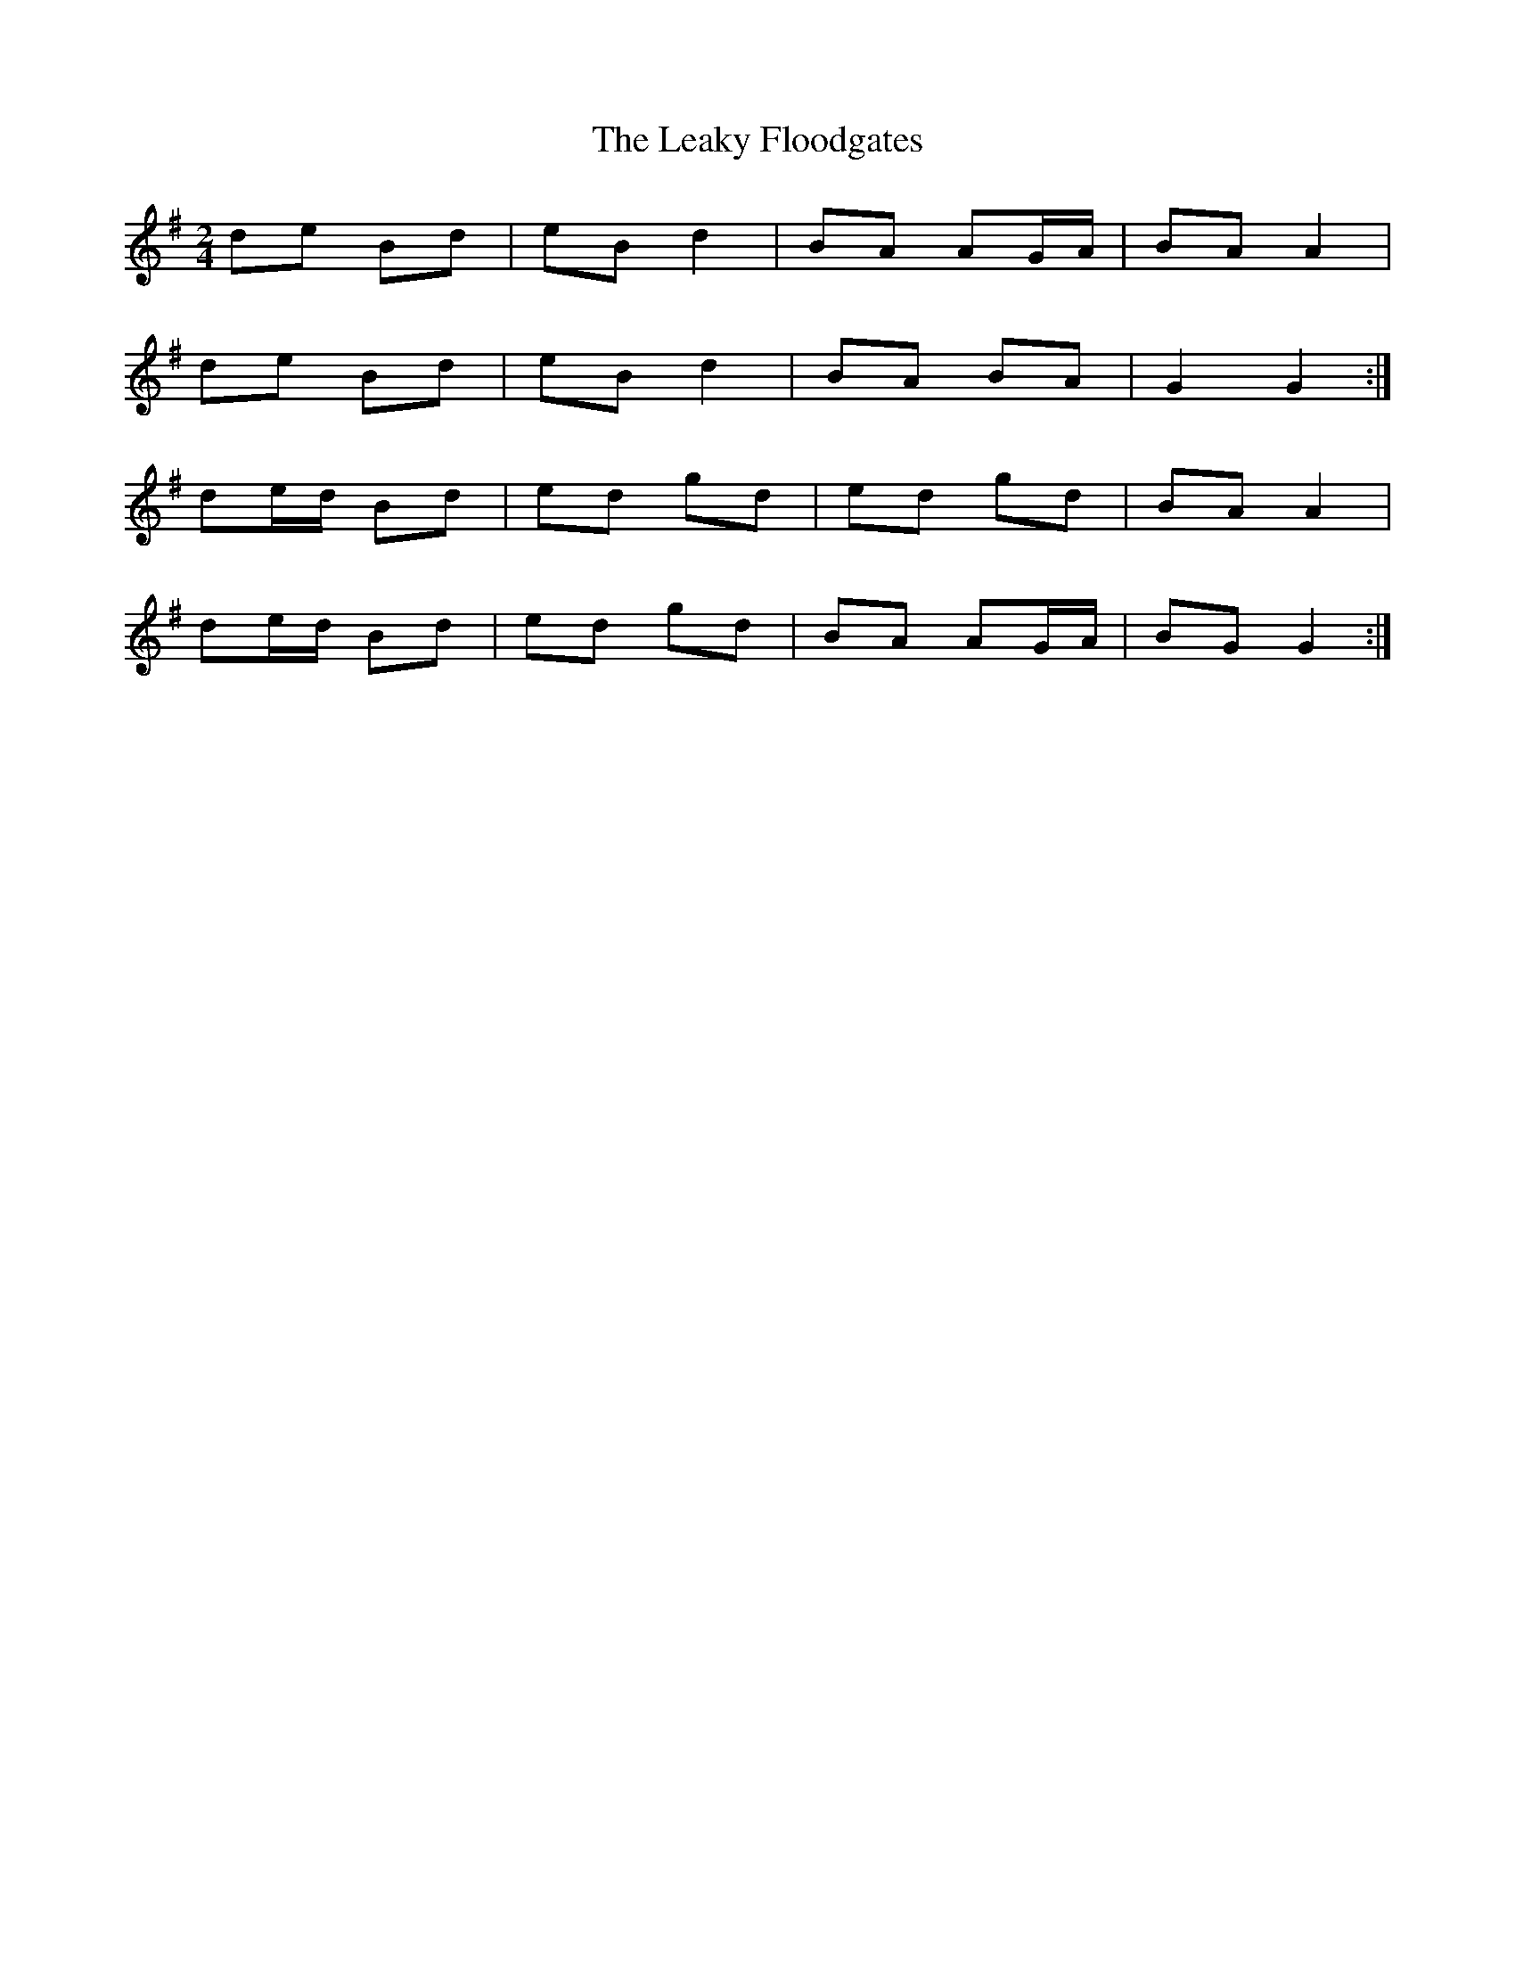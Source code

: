 X: 1
T: Leaky Floodgates, The
Z: Mrs.Lonal Dunny
S: https://thesession.org/tunes/11453#setting11453
R: polka
M: 2/4
L: 1/8
K: Gmaj
de Bd | eB d2 | BA AG/A/ | BA A2 |
de Bd | eB d2 | BA BA | G2 G2 :|
de/d/ Bd | ed gd | ed gd | BA A2 |
de/d/ Bd | ed gd | BA AG/A/ | BG G2 :|
